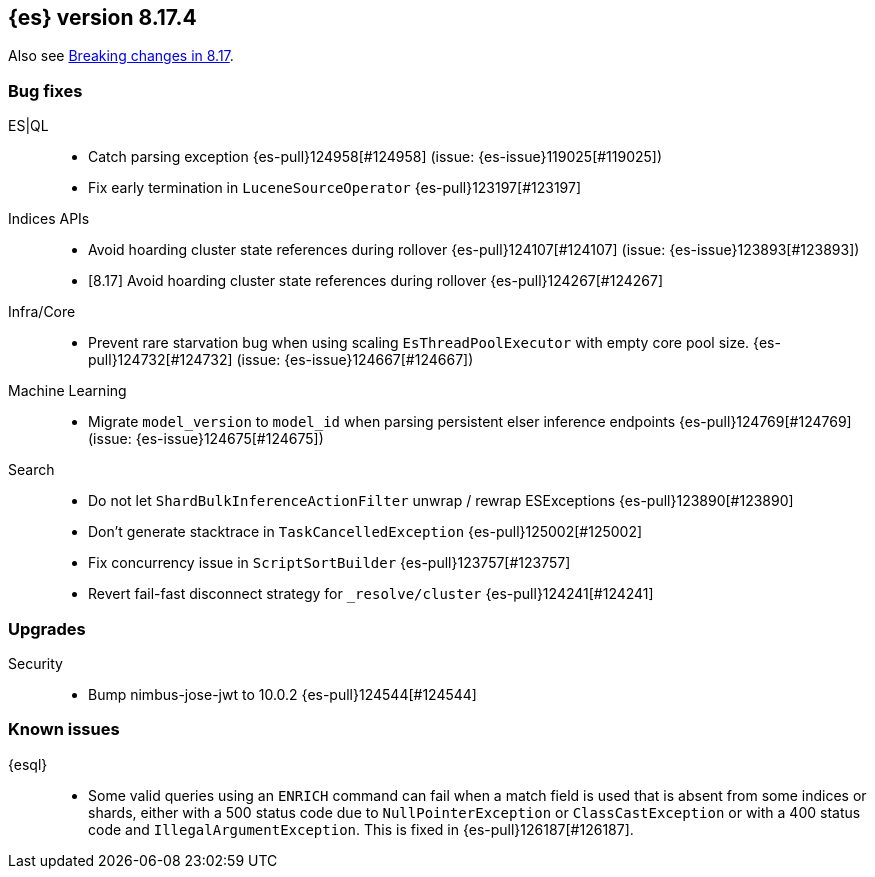 [[release-notes-8.17.4]]
== {es} version 8.17.4

Also see <<breaking-changes-8.17,Breaking changes in 8.17>>.

[[bug-8.17.4]]
[float]
=== Bug fixes

ES|QL::
* Catch parsing exception {es-pull}124958[#124958] (issue: {es-issue}119025[#119025])
* Fix early termination in `LuceneSourceOperator` {es-pull}123197[#123197]

Indices APIs::
* Avoid hoarding cluster state references during rollover {es-pull}124107[#124107] (issue: {es-issue}123893[#123893])
* [8.17] Avoid hoarding cluster state references during rollover {es-pull}124267[#124267]

Infra/Core::
* Prevent rare starvation bug when using scaling `EsThreadPoolExecutor` with empty core pool size. {es-pull}124732[#124732] (issue: {es-issue}124667[#124667])

Machine Learning::
* Migrate `model_version` to `model_id` when parsing persistent elser inference endpoints {es-pull}124769[#124769] (issue: {es-issue}124675[#124675])

Search::
* Do not let `ShardBulkInferenceActionFilter` unwrap / rewrap ESExceptions {es-pull}123890[#123890]
* Don't generate stacktrace in `TaskCancelledException` {es-pull}125002[#125002]
* Fix concurrency issue in `ScriptSortBuilder` {es-pull}123757[#123757]
* Revert fail-fast disconnect strategy for `_resolve/cluster` {es-pull}124241[#124241]

[[upgrade-8.17.4]]
[float]
=== Upgrades

Security::
* Bump nimbus-jose-jwt to 10.0.2 {es-pull}124544[#124544]

[discrete]
[[known-issues-8.17.4]]
=== Known issues

{esql}::

* Some valid queries using an `ENRICH` command can fail when a match field is used that is absent from some indices or shards, either with a 500 status code due to `NullPointerException` or `ClassCastException` or with a 400 status code and `IllegalArgumentException`. This is fixed in {es-pull}126187[#126187].
